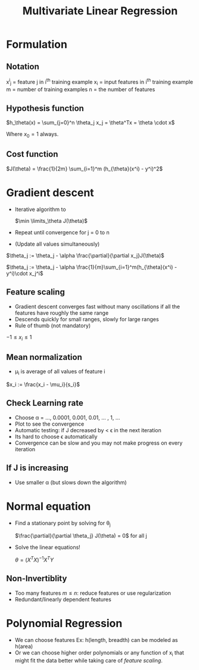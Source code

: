 #+TITLE: Multivariate Linear Regression
#+STARTUP: latexpreview

* Formulation

** Notation
   x^i_j = feature j in i^th training example
   x_i = input features in i^th training example
   m = number of training examples
   n = the number of features

** Hypothesis function
   $h_\theta(x) = \sum_{j=0}^n \theta_j x_j = \theta^Tx = \theta \cdot
   x$

   Where $x_0 = 1$ always.

** Cost function
   $J(\theta) = \frac{1}{2m} \sum_{i=1}^m (h_{\theta}(x^i) - y^i)^2$

* Gradient descent
  - Iterative algorithm to

     $\min \limits_\theta J(\theta)$

  - Repeat until convergence for j = 0 to n
  - (Update all values simultaneously)

  $\theta_j := \theta_j - \alpha \frac{\partial}{\partial x_j}J(\theta)$

  $\theta_j := \theta_j - \alpha
  \frac{1}{m}\sum_{i=1}^m(h_{\theta}(x^i) - y^i)\cdot x_j^i$

** Feature scaling
   - Gradient descent converges fast without many oscillations if all
     the features have roughly the same range
   - Descends quickly for small ranges, slowly for large ranges
   - Rule of thumb (not mandatory)

   $-1 \leq x_i \leq 1$

** Mean normalization
   - \mu_i is average of all values of feature i

   $x_i := \frac{x_i - \mu_i}{s_i}$

** Check Learning rate
   - Choose \alpha = ..., 0.0001, 0.001, 0.01, ... , 1, ...
   - Plot to see the convergence
   - Automatic testing: if J decreased by < \epsilon in the next iteration
   - Its hard to choose \epsilon automatically
   - Convergence can be slow and you may not make progress on every iteration

** If J is increasing
   - Use smaller \alpha (but slows down the algorithm)

* Normal equation
  - Find a stationary point by solving for \theta_j

    $\frac{\partial}{\partial \theta_j} J(\theta) = 0$ for all j

  - Solve the linear equations!

    $\theta = (X^{T}X)^{-1} X^{T}Y$

** Non-Invertiblity
   - Too many features $m \leq n$: reduce features or use regularization
   - Redundant/linearly dependent features

* Polynomial Regression
  - We can choose features Ex: h(length, breadth) can be modeled as h(area)
  - Or we can choose higher order polynomials or any function of x_i that
    might fit the data better while taking care of /feature scaling/.
